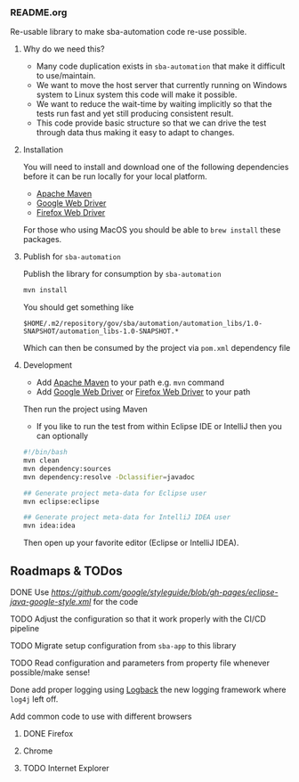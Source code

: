 *** README.org

Re-usable library to make sba-automation code re-use possible.

**** Why do we need this?

- Many code duplication exists in =sba-automation= that make it difficult to use/maintain.
- We want to move the host server that currently running on Windows system to Linux system this code will make it possible.
- We want to reduce the wait-time by waiting implicitly so that the tests run fast and yet still producing consistent result.
- This code provide basic structure so that we can drive the test through data thus making it easy to adapt to changes.

**** Installation

You will need to install and download one of the following dependencies before it can
be run locally for your local platform.

-  [[https://maven.apache.org/][Apache Maven]]
-  [[https://sites.google.com/a/chromium.org/chromedriver/downloads][Google Web Driver]]
-  [[https://github.com/SeleniumHQ/selenium/wiki/FirefoxDriver][Firefox Web Driver]]

For those who using MacOS you should be able to =brew install= these packages.

**** Publish for =sba-automation=

Publish the library for consumption by =sba-automation=

#+BEGIN_SRC sh
mvn install
#+END_SRC

You should get something like

#+BEGIN_EXAMPLE
$HOME/.m2/repository/gov/sba/automation/automation_libs/1.0-SNAPSHOT/automation_libs-1.0-SNAPSHOT.*
#+END_EXAMPLE

Which can then be consumed by the project via =pom.xml= dependency file

**** Development

-  Add [[https://maven.apache.org/][Apache Maven]] to your path e.g. =mvn= command
-  Add [[https://sites.google.com/a/chromium.org/chromedriver/downloads][Google Web Driver]] or [[https://github.com/SeleniumHQ/selenium/wiki/FirefoxDriver][Firefox Web Driver]] to your path

Then run the project using Maven

-  If you like to run the test from within Eclipse IDE or IntelliJ then you can optionally

#+BEGIN_SRC sh
#!/bin/bash
mvn clean
mvn dependency:sources
mvn dependency:resolve -Dclassifier=javadoc

## Generate project meta-data for Eclipse user
mvn eclipse:eclipse

## Generate project meta-data for IntelliJ IDEA user
mvn idea:idea
#+END_SRC

Then open up your favorite editor (Eclipse or IntelliJ IDEA).

** Roadmaps & TODos

**** DONE Use [[Google - style guide][https://github.com/google/styleguide/blob/gh-pages/eclipse-java-google-style.xml]] for the code
**** TODO Adjust the configuration so that it work properly with the CI/CD pipeline
**** TODO Migrate setup configuration from =sba-app= to this library
**** TODO Read configuration and parameters from property file whenever possible/make sense!
**** Done add proper logging using [[https://logback.qos.ch/][Logback]] the new logging framework where =log4j= left off.
**** Add common code to use with different browsers
***** DONE Firefox
***** Chrome
***** TODO Internet Explorer
